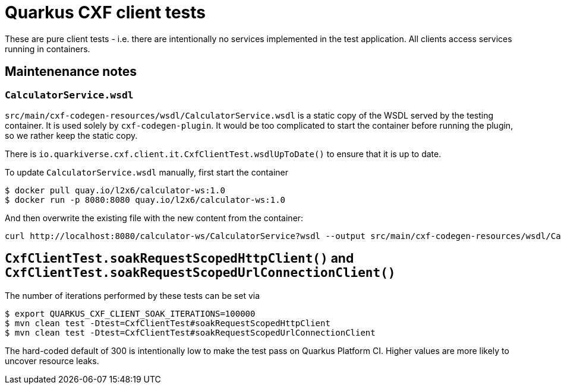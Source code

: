 = Quarkus CXF client tests

These are pure client tests - i.e. there are intentionally no services implemented in the test application.
All clients access services running in containers.

== Maintenenance notes

=== `CalculatorService.wsdl`

`src/main/cxf-codegen-resources/wsdl/CalculatorService.wsdl` is a static copy of the WSDL served by the testing container.
It is used solely by `cxf-codegen-plugin`.
It would be too complicated to start the container before running the plugin, so we rather keep the static copy.

There is `io.quarkiverse.cxf.client.it.CxfClientTest.wsdlUpToDate()` to ensure that it is up to date.

To update `CalculatorService.wsdl` manually, first start the container

[shource,shell]
----
$ docker pull quay.io/l2x6/calculator-ws:1.0
$ docker run -p 8080:8080 quay.io/l2x6/calculator-ws:1.0
----

And then overwrite the existing file with the new content from the container:

[shource,shell]
----
curl http://localhost:8080/calculator-ws/CalculatorService?wsdl --output src/main/cxf-codegen-resources/wsdl/CalculatorService.wsdl
----

[[soak]]
== `CxfClientTest.soakRequestScopedHttpClient()` and `CxfClientTest.soakRequestScopedUrlConnectionClient()`

The number of iterations performed by these tests can be set via

[source,shell]
----
$ export QUARKUS_CXF_CLIENT_SOAK_ITERATIONS=100000
$ mvn clean test -Dtest=CxfClientTest#soakRequestScopedHttpClient
$ mvn clean test -Dtest=CxfClientTest#soakRequestScopedUrlConnectionClient
----

The hard-coded default of 300 is intentionally low to make the test pass on Quarkus Platform CI.
Higher values are more likely to uncover resource leaks.